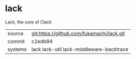 * lack

Lack, the core of Clack

|---------+-------------------------------------------|
| source  | git:https://github.com/fukamachi/lack.git |
| commit  | c2edb84                                   |
| systems | lack lack-util lack-middleware-backtrace  |
|---------+-------------------------------------------|

